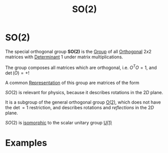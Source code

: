 :PROPERTIES:
:ID:       5a40714c-32b5-4277-b737-6a7c3a18e612
:END:
#+title: SO(2)
#+filetags: symmetry group_theory physics definition

* SO(2)

The special orthogonal group *SO(2)* is the [[id:0bbb9ce7-191f-4fde-8924-cad8a3886e2e][Group]] of all [[id:08104a25-3b71-4932-97d8-7db721cbbcfe][Orthogonal]]  $2x2$  matrices with [[id:4c40816b-3a86-471c-b225-ac7b6f988833][Determinant]] $1$ under matrix multiplications.

The group composes all matrices which are orthogonal, i.e. $O^T O =1$, and $\det(O)=+!$

A common [[id:80ec693a-141b-468b-a062-a29cb5a798b4][Representation]] of this group are matrices of the form
\begin{equation}
R_\phi=
\begin{pmatrix}
    \cos(\theta)&-\sin(\theta)\\
    \sin(\theta)&\cos(\theta)
\end{pmatrix}
    \label{eq:so2rep}
\end{equation}

$SO(2)$ is relevant for physics, because it describes rotations in the $2D$ plane.

It is a subgroup of the general orthogonal group [[id:b0c5254c-045f-4194-bb5c-022772f85a7a][O(2)]], which does not have the $\det=1$ restriction, and describes rotations and /reflections/ in the $2D$ plane.

$SO(2)$ is [[id:79410b7f-6634-4010-96cd-9d2c81a4cd6c][isomorphic]] to the scalar unitary group [[id:2e6fa60e-0809-43c3-a4d9-54d961b23403][U(1)]]

* Examples

